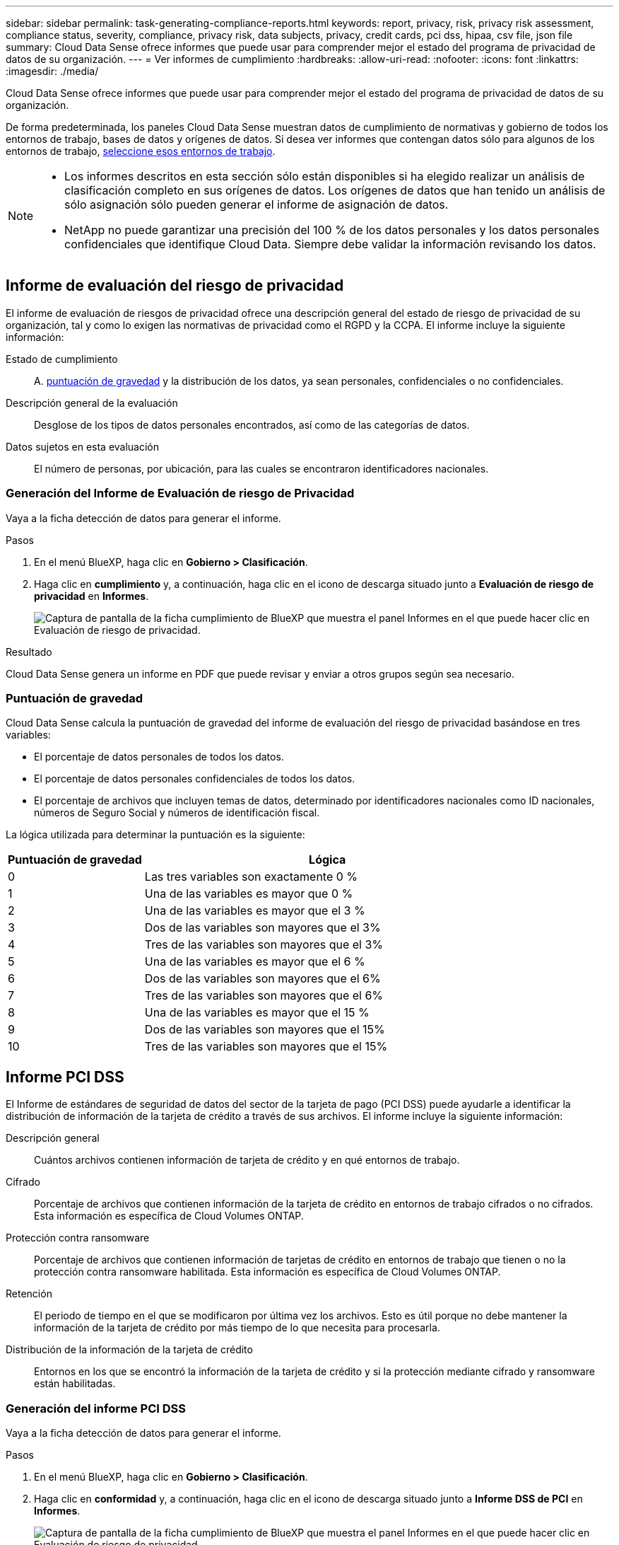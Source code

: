 ---
sidebar: sidebar 
permalink: task-generating-compliance-reports.html 
keywords: report, privacy, risk, privacy risk assessment, compliance status, severity, compliance, privacy risk, data subjects, privacy, credit cards, pci dss, hipaa, csv file, json file 
summary: Cloud Data Sense ofrece informes que puede usar para comprender mejor el estado del programa de privacidad de datos de su organización. 
---
= Ver informes de cumplimiento
:hardbreaks:
:allow-uri-read: 
:nofooter: 
:icons: font
:linkattrs: 
:imagesdir: ./media/


[role="lead"]
Cloud Data Sense ofrece informes que puede usar para comprender mejor el estado del programa de privacidad de datos de su organización.

De forma predeterminada, los paneles Cloud Data Sense muestran datos de cumplimiento de normativas y gobierno de todos los entornos de trabajo, bases de datos y orígenes de datos. Si desea ver informes que contengan datos sólo para algunos de los entornos de trabajo, <<Selección de los entornos de trabajo para los informes,seleccione esos entornos de trabajo>>.

[NOTE]
====
* Los informes descritos en esta sección sólo están disponibles si ha elegido realizar un análisis de clasificación completo en sus orígenes de datos. Los orígenes de datos que han tenido un análisis de sólo asignación sólo pueden generar el informe de asignación de datos.
* NetApp no puede garantizar una precisión del 100 % de los datos personales y los datos personales confidenciales que identifique Cloud Data. Siempre debe validar la información revisando los datos.


====


== Informe de evaluación del riesgo de privacidad

El informe de evaluación de riesgos de privacidad ofrece una descripción general del estado de riesgo de privacidad de su organización, tal y como lo exigen las normativas de privacidad como el RGPD y la CCPA. El informe incluye la siguiente información:

Estado de cumplimiento:: A. <<Puntuación de gravedad,puntuación de gravedad>> y la distribución de los datos, ya sean personales, confidenciales o no confidenciales.
Descripción general de la evaluación:: Desglose de los tipos de datos personales encontrados, así como de las categorías de datos.
Datos sujetos en esta evaluación:: El número de personas, por ubicación, para las cuales se encontraron identificadores nacionales.




=== Generación del Informe de Evaluación de riesgo de Privacidad

Vaya a la ficha detección de datos para generar el informe.

.Pasos
. En el menú BlueXP, haga clic en *Gobierno > Clasificación*.
. Haga clic en *cumplimiento* y, a continuación, haga clic en el icono de descarga situado junto a *Evaluación de riesgo de privacidad* en *Informes*.
+
image:screenshot_privacy_risk_assessment.gif["Captura de pantalla de la ficha cumplimiento de BlueXP que muestra el panel Informes en el que puede hacer clic en Evaluación de riesgo de privacidad."]



.Resultado
Cloud Data Sense genera un informe en PDF que puede revisar y enviar a otros grupos según sea necesario.



=== Puntuación de gravedad

Cloud Data Sense calcula la puntuación de gravedad del informe de evaluación del riesgo de privacidad basándose en tres variables:

* El porcentaje de datos personales de todos los datos.
* El porcentaje de datos personales confidenciales de todos los datos.
* El porcentaje de archivos que incluyen temas de datos, determinado por identificadores nacionales como ID nacionales, números de Seguro Social y números de identificación fiscal.


La lógica utilizada para determinar la puntuación es la siguiente:

[cols="27,73"]
|===
| Puntuación de gravedad | Lógica 


| 0 | Las tres variables son exactamente 0 % 


| 1 | Una de las variables es mayor que 0 % 


| 2 | Una de las variables es mayor que el 3 % 


| 3 | Dos de las variables son mayores que el 3% 


| 4 | Tres de las variables son mayores que el 3% 


| 5 | Una de las variables es mayor que el 6 % 


| 6 | Dos de las variables son mayores que el 6% 


| 7 | Tres de las variables son mayores que el 6% 


| 8 | Una de las variables es mayor que el 15 % 


| 9 | Dos de las variables son mayores que el 15% 


| 10 | Tres de las variables son mayores que el 15% 
|===


== Informe PCI DSS

El Informe de estándares de seguridad de datos del sector de la tarjeta de pago (PCI DSS) puede ayudarle a identificar la distribución de información de la tarjeta de crédito a través de sus archivos. El informe incluye la siguiente información:

Descripción general:: Cuántos archivos contienen información de tarjeta de crédito y en qué entornos de trabajo.
Cifrado:: Porcentaje de archivos que contienen información de la tarjeta de crédito en entornos de trabajo cifrados o no cifrados. Esta información es específica de Cloud Volumes ONTAP.
Protección contra ransomware:: Porcentaje de archivos que contienen información de tarjetas de crédito en entornos de trabajo que tienen o no la protección contra ransomware habilitada. Esta información es específica de Cloud Volumes ONTAP.
Retención:: El periodo de tiempo en el que se modificaron por última vez los archivos. Esto es útil porque no debe mantener la información de la tarjeta de crédito por más tiempo de lo que necesita para procesarla.
Distribución de la información de la tarjeta de crédito:: Entornos en los que se encontró la información de la tarjeta de crédito y si la protección mediante cifrado y ransomware están habilitadas.




=== Generación del informe PCI DSS

Vaya a la ficha detección de datos para generar el informe.

.Pasos
. En el menú BlueXP, haga clic en *Gobierno > Clasificación*.
. Haga clic en *conformidad* y, a continuación, haga clic en el icono de descarga situado junto a *Informe DSS de PCI* en *Informes*.
+
image:screenshot_pci_dss.gif["Captura de pantalla de la ficha cumplimiento de BlueXP que muestra el panel Informes en el que puede hacer clic en Evaluación de riesgo de privacidad."]



.Resultado
Cloud Data Sense genera un informe en PDF que puede revisar y enviar a otros grupos según sea necesario.



== Informe HIPAA

El Informe de la Ley de Portabilidad y responsabilidad de los Seguros médicos (HIPAA) puede ayudarle a identificar archivos que contengan información médica. Se ha diseñado para ayudar en el requisito de su organización a cumplir las leyes de privacidad de datos HIPAA. El Cloud Data Sense de información incluye:

* Patrón de referencia de salud
* Código médico ICD-10-cm
* Código médico ICD-9-cm
* HR - Categoría de salud
* Datos de aplicación de Salud


El informe incluye la siguiente información:

Descripción general:: Cuántos archivos contienen información médica y en qué entornos de trabajo.
Cifrado:: Porcentaje de archivos que contienen información médica en entornos de trabajo cifrados o no cifrados. Esta información es específica de Cloud Volumes ONTAP.
Protección contra ransomware:: Porcentaje de archivos que contienen información médica en entornos de trabajo que tienen o no la protección contra ransomware activada. Esta información es específica de Cloud Volumes ONTAP.
Retención:: El periodo de tiempo en el que se modificaron por última vez los archivos. Esto es útil porque no debe mantener la información de salud por más tiempo de lo que necesita para procesarla.
Distribución de la información de salud:: Entornos en los que se encontró la información médica y si está habilitada el cifrado y la protección contra ransomware.




=== Generación del informe HIPAA

Vaya a la ficha detección de datos para generar el informe.

.Pasos
. En el menú BlueXP, haga clic en *Gobierno > Clasificación*.
. Haga clic en *cumplimiento* y, a continuación, haga clic en el icono de descarga situado junto a *Informe HIPAA* en *Informes*.
+
image:screenshot_hipaa.gif["Captura de pantalla de la ficha cumplimiento de BlueXP que muestra el panel Informes en el que puede hacer clic en HIPAA."]



.Resultado
Cloud Data Sense genera un informe en PDF que puede revisar y enviar a otros grupos según sea necesario.



== ¿Qué es una solicitud de acceso de asunto de datos?

Las normas de privacidad, como el GDPR europeo, otorgan a sujetos de datos (como clientes o empleados) el derecho a acceder a sus datos personales. Cuando un sujeto de datos solicita esta información, se le conoce como DSAR (solicitud de acceso a sujetos de datos). Las organizaciones deben responder a estas solicitudes "sin demora indebida" y, a más tardar, en el plazo de un mes a partir de su recepción.

Puede responder a un DSAR buscando el nombre completo o el identificador conocido de un sujeto (como una dirección de correo electrónico) y, a continuación, descargando un informe. El informe está diseñado para ayudar en el requisito de su organización a cumplir con el RGPD o con leyes de privacidad de datos similares.



=== ¿Cómo puede ayudarle Cloud Data Sense a responder a un DSAR?

Cuando se realiza una búsqueda de asunto de datos, Cloud Data Sense encuentra en ella todos los archivos, bloques, OneDrive y cuentas de SharePoint que tienen el nombre o el identificador de esa persona. Data Sense comprueba el nombre o identificador de los datos preindexados más recientes. No inicia una nueva exploración.

Una vez finalizada la búsqueda, puede descargar la lista de archivos para un informe de solicitud de acceso a un sujeto de datos. El informe agrega información procedente de los datos y los coloca en términos legales de los que se puede enviar a la persona.


NOTE: La búsqueda de sujetos de datos no es compatible en las bases de datos en este momento.



=== Búsqueda de sujetos de datos y descarga de informes

Busque el nombre completo o el identificador conocido del sujeto de datos y, a continuación, descargue un informe de la lista de archivos o un informe DSAR. Puede buscar por link:reference-private-data-categories.html#types-of-personal-data["cualquier tipo de información personal"^].


NOTE: Se admiten el inglés, el alemán y el español cuando se buscan los nombres de los temas de datos. Más adelante se añadirá compatibilidad con más idiomas.

.Pasos
. En el menú BlueXP, haga clic en *Gobierno > Clasificación*.
. Haga clic en *Temas de datos*.
. Busque el nombre completo o el identificador conocido del sujeto de datos.
+
A continuación se muestra un ejemplo que muestra una búsqueda del nombre _john doe_:

+
image:screenshot_dsar_search.gif["Una captura de pantalla que muestra una búsqueda del nombre \"John Doe\" para un DSAR."]

. Elija una de las opciones disponibles:
+
** *Descargar informe DSAR*: Respuesta formal a la solicitud de acceso que se puede enviar al sujeto de datos. Este informe contiene información generada automáticamente en función de los datos de que Cloud Data Sense se encuentra en el asunto de los datos y está diseñado para su uso como plantilla. Debe completar el formulario y revisarlo internamente antes de enviarlo al sujeto de datos.
** *investigar resultados*: Página que permite investigar los datos mediante la búsqueda, clasificación, ampliación de los detalles de un archivo específico y descarga de la lista de archivos.
+

NOTE: Si hay más de 10,000 resultados, sólo los 10,000 primeros aparecen en la lista de archivos.







== Selección de los entornos de trabajo para los informes

Puede filtrar el contenido de la consola Cloud Data Sense Compliance para ver los datos de cumplimiento de normativas de todos los entornos de trabajo y bases de datos, o solo en entornos de trabajo específicos.

Cuando se filtra el panel, detección de datos define los datos de cumplimiento e informa únicamente a los entornos de trabajo seleccionados.

.Pasos
. Haga clic en el menú desplegable filtro, seleccione los entornos de trabajo para los que desea ver datos y haga clic en *Ver*.
+
image:screenshot_cloud_compliance_filter.gif["Captura de pantalla de la selección de los entornos de trabajo para los informes que desea ejecutar."]


